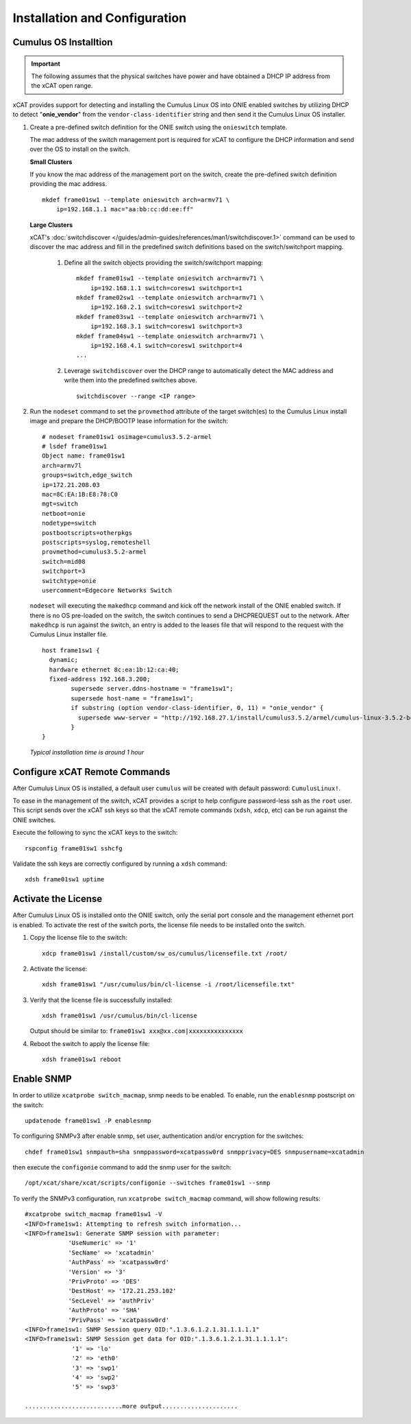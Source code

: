 Installation and Configuration
==============================

Cumulus OS Installtion
----------------------

.. important:: The following assumes that the physical switches have power and have obtained a DHCP IP address from the xCAT open range.

xCAT provides support for detecting and installing the Cumulus Linux OS into ONIE enabled switches by utilizing DHCP to detect "**onie_vendor**" from the ``vendor-class-identifier`` string and then send it the Cumulus Linux OS installer.

#. Create a pre-defined switch definition for the ONIE switch using the ``onieswitch`` template.

   The mac address of the switch management port is required for xCAT to configure the DHCP information and send over the OS to install on the switch.

   **Small Clusters**

   If you know the mac address of the management port on the switch, create the pre-defined switch definition providing the mac address. ::

       mkdef frame01sw1 --template onieswitch arch=armv71 \
           ip=192.168.1.1 mac="aa:bb:cc:dd:ee:ff"

   **Large Clusters**

   xCAT's :doc:`switchdiscover </guides/admin-guides/references/man1/switchdiscover.1>` command can be used to discover the mac address and fill in the predefined switch definitions based on the switch/switchport mapping.


    #. Define all the switch objects providing the switch/switchport mapping: ::

         mkdef frame01sw1 --template onieswitch arch=armv71 \
             ip=192.168.1.1 switch=coresw1 switchport=1
         mkdef frame02sw1 --template onieswitch arch=armv71 \
             ip=192.168.2.1 switch=coresw1 switchport=2
         mkdef frame03sw1 --template onieswitch arch=armv71 \
             ip=192.168.3.1 switch=coresw1 switchport=3
         mkdef frame04sw1 --template onieswitch arch=armv71 \
             ip=192.168.4.1 switch=coresw1 switchport=4
         ...

    #. Leverage ``switchdiscover`` over the DHCP range to automatically detect the MAC address and write them into the predefined switches above. ::

         switchdiscover --range <IP range>


#. Run the ``nodeset`` command to set the ``provmethod`` attribute of the target switch(es) to the Cumulus Linux install image and prepare the DHCP/BOOTP lease information for the switch:  ::

    # nodeset frame01sw1 osimage=cumulus3.5.2-armel
    # lsdef frame01sw1
    Object name: frame01sw1
    arch=armv7l
    groups=switch,edge_switch
    ip=172.21.208.03
    mac=8C:EA:1B:E8:78:C0
    mgt=switch
    netboot=onie
    nodetype=switch
    postbootscripts=otherpkgs
    postscripts=syslog,remoteshell
    provmethod=cumulus3.5.2-armel
    switch=mid08
    switchport=3
    switchtype=onie
    usercomment=Edgecore Networks Switch

   ``nodeset`` will executing the ``makedhcp`` command and kick off the network install of the ONIE enabled switch.  If there is no OS pre-loaded on the switch, the switch continues to send a DHCPREQUEST out to the network.   After ``makedhcp`` is run against the switch, an entry is added to the leases file that will respond to the request with the Cumulus Linux installer file. ::

       host frame1sw1 {
         dynamic;
         hardware ethernet 8c:ea:1b:12:ca:40;
         fixed-address 192.168.3.200;
               supersede server.ddns-hostname = "frame1sw1";
               supersede host-name = "frame1sw1";
               if substring (option vendor-class-identifier, 0, 11) = "onie_vendor" {
                 supersede www-server = "http://192.168.27.1/install/cumulus3.5.2/armel/cumulus-linux-3.5.2-bcm-armel.bin";
               }
       }

   *Typical installation time is around 1 hour*


Configure xCAT Remote Commands
------------------------------

After Cumulus Linux OS is installed, a default user ``cumulus`` will be created with default password: ``CumulusLinux!``.

To ease in the management of the switch, xCAT provides a script to help configure password-less ssh as the ``root`` user.  This script sends over the xCAT ssh keys so that the xCAT remote commands (``xdsh``, ``xdcp``, etc) can be run against the ONIE switches.

Execute the following to sync the xCAT keys to the switch: ::

    rspconfig frame01sw1 sshcfg 

Validate the ssh keys are correctly configured by running a ``xdsh`` command: ::

    xdsh frame01sw1 uptime


.. _activate-the-license:

Activate the License
--------------------

After Cumulus Linux OS is installed onto the ONIE switch, only the serial port console and the management ethernet port is enabled.  To activate the rest of the switch ports, the license file needs to be installed onto the switch.

#. Copy the license file to the switch: ::

      xdcp frame01sw1 /install/custom/sw_os/cumulus/licensefile.txt /root/

#. Activate the license: ::

      xdsh frame01sw1 "/usr/cumulus/bin/cl-license -i /root/licensefile.txt"

#. Verify that the license file is successfully installed: ::

      xdsh frame01sw1 /usr/cumulus/bin/cl-license

   Output should be similar to: ``frame01sw1 xxx@xx.com|xxxxxxxxxxxxxxx``

#. Reboot the switch to apply the license file: ::

      xdsh frame01sw1 reboot


Enable SNMP
------------

In order to utilize ``xcatprobe switch_macmap``, snmp needs to be enabled.  To enable, run the ``enablesnmp`` postscript on the switch: ::

    updatenode frame01sw1 -P enablesnmp

To configuring SNMPv3 after enable snmp,  set user, authentication and/or encryption for the switches: ::

    chdef frame01sw1 snmpauth=sha snmppassword=xcatpassw0rd snmpprivacy=DES snmpusername=xcatadmin

then execute the ``configonie`` command to add the snmp user for the switch:  ::

    /opt/xcat/share/xcat/scripts/configonie --switches frame01sw1 --snmp

To verify the SNMPv3 configuration, run ``xcatprobe switch_macmap`` command, will show following results:  ::

    #xcatprobe switch_macmap frame01sw1 -V
    <INFO>frame1sw1: Attempting to refresh switch information...
    <INFO>frame1sw1: Generate SNMP session with parameter:
                'UseNumeric' => '1'
                'SecName' => 'xcatadmin'
                'AuthPass' => 'xcatpassw0rd'
                'Version' => '3'
                'PrivProto' => 'DES'
                'DestHost' => '172.21.253.102'
                'SecLevel' => 'authPriv'
                'AuthProto' => 'SHA'
                'PrivPass' => 'xcatpassw0rd'
    <INFO>frame1sw1: SNMP Session query OID:".1.3.6.1.2.1.31.1.1.1.1"
    <INFO>frame1sw1: SNMP Session get data for OID:".1.3.6.1.2.1.31.1.1.1.1":
                 '1' => 'lo'
                 '2' => 'eth0'
                 '3' => 'swp1'
                 '4' => 'swp2'
                 '5' => 'swp3'

    ...........................more output.....................





